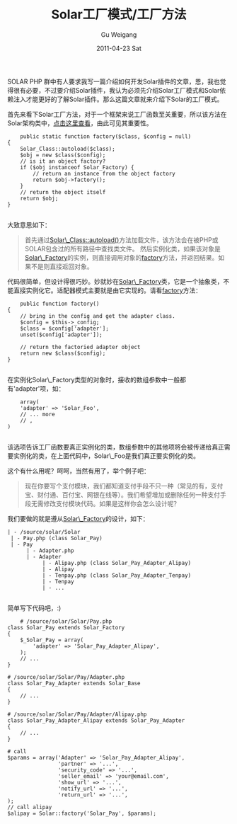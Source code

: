 #+TITLE: Solar工厂模式/工厂方法
#+AUTHOR: Gu Weigang
#+EMAIL: guweigang@outlook.com
#+DATE: 2011-04-23 Sat
#+URI: /blog/2011/04/23/solar-factory-model-factory-method/
#+KEYWORDS: 
#+TAGS: factory function, factory pattern, solar, solarphp
#+LANGUAGE: zh_CN
#+OPTIONS: H:3 num:nil toc:nil \n:nil ::t |:t ^:nil -:nil f:t *:t <:t
#+DESCRIPTION: 

SOLAR PHP 群中有人要求我写一篇介绍如何开发Solar插件的文章，恩，我也觉得很有必要，不过要介绍Solar插件，我认为必须先介绍Solar工厂模式和Solar依赖注入才能更好的了解Solar插件。那么这篇文章就来介绍下Solar的工厂模式。

首先来看下Solar工厂方法，对于一个框架来说工厂函数至关重要，所以该方法在Solar架构类中，[[http://solarphp.cn/apidoc/__filesource/fsource_Solar__Solar.php.html#a378][点击这里查看]]，由此可见其重要性。


#+BEGIN_EXAMPLE
    public static function factory($class, $config = null)
{
    Solar_Class::autoload($class);
    $obj = new $class($config);
    // is it an object factory?
    if ($obj instanceof Solar_Factory) {
        // return an instance from the object factory
        return $obj->factory();
    }
    // return the object itself
    return $obj;
}

#+END_EXAMPLE



大致意思如下：




#+BEGIN_QUOTE
  首先通过[[http://solarphp.cn/apidoc/__filesource/fsource_Solar__SolarClass.php.html#a45][Solar\_Class::autoload()]]方法加载文件，该方法会在被PHP或SOLAR包含过的所有路径中查找类文件。
然后实例化类，如果该对象是[[http://solarphp.cn/apidoc/Solar/Solar_Factory.html][Solar\_Factory]]的实例，则直接调用对象的[[http://solarphp.cn/apidoc/__filesource/fsource_Solar__SolarFactory.php.html#a59][factory]]方法，并返回结果。如果不是则直接返回对象。
#+END_QUOTE



代码很简单，但设计得很巧妙。妙就妙在[[http://solarphp.cn/apidoc/Solar/Solar_Factory.html][Solar\_Factory]]类，它是一个抽象类，不能直接实例化它。适配器模式主要就是由它实现的。请看[[http://solarphp.cn/apidoc/__filesource/fsource_Solar__SolarFactory.php.html#a59][factory]]方法：


#+BEGIN_EXAMPLE
        public function factory()
    {
        // bring in the config and get the adapter class.
        $config = $this->_config;
        $class = $config['adapter'];
        unset($config['adapter']);

        // return the factoried adapter object
        return new $class($config);
    }

#+END_EXAMPLE




在实例化Solar\_Factory类型的对象时，接收的数组参数中一般都有'adapter'项，如：


#+BEGIN_EXAMPLE
    array(
    'adapter' => 'Solar_Foo',
    // ... more
    // ,
)

#+END_EXAMPLE


该选项告诉工厂函数要真正实例化的类，数组参数中的其他项将会被传递给真正需要实例化的类，在上面代码中，Solar\_Foo是我们真正要实例化的类。

这个有什么用呢？呵呵，当然有用了，举个例子吧：




#+BEGIN_QUOTE
  现在你要写个支付模块，我们都知道支付手段不只一种（常见的有，支付宝、财付通、百付宝、网银在线等）。我们希望增加或删除任何一种支付手段无需修改支付模块代码。如果是这样你会怎么设计呢？
#+END_QUOTE



我们要做的就是遵从[[http://solarphp.cn/apidoc/Solar/Solar_Factory.html][Solar\_Factory]]的设计，如下：


#+BEGIN_EXAMPLE
    | - /source/solar/Solar
     | - Pay.php (class Solar_Pay)
     | - Pay
          | - Adapter.php
          | - Adapter
               | - Alipay.php (class Solar_Pay_Adapter_Alipay)
               | - Alipay
               | - Tenpay.php (class Solar_Pay_Adapter_Tenpay)
               | - Tenpay
               | - ...

#+END_EXAMPLE


简单写下代码吧，:)


#+BEGIN_EXAMPLE
    # /source/solar/Solar/Pay.php
class Solar_Pay extends Solar_Factory
{
    $_Solar_Pay = array(
        'adapter' => 'Solar_Pay_Adapter_Alipay',
    );
    // ...
}

# /source/solar/Solar/Pay/Adapter.php
class Solar_Pay_Adapter extends Solar_Base
{
    // ...
}

# /source/solar/Solar/Pay/Adapter/Alipay.php
class Solar_Pay_Adapter_Alipay extends Solar_Pay_Adapter
{
    // ...
}

# call
$params = array('Adapter' => 'Solar_Pay_Adapter_Alipay',
                'partner' => '...',
                'security_code' => '...',
                'seller_email' => 'your@email.com',
                'show_url' => '...',
                'notify_url' => '...',
                'return_url' => '...',
);
// call alipay
$alipay = Solar::factory('Solar_Pay', $params);

#+END_EXAMPLE



